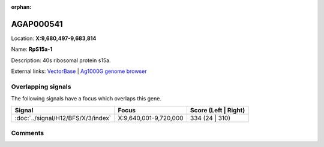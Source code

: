 :orphan:



AGAP000541
==========

Location: **X:9,680,497-9,683,814**

Name: **RpS15a-1**

Description: 40s ribosomal protein s15a.

External links:
`VectorBase <https://www.vectorbase.org/Anopheles_gambiae/Gene/Summary?g=AGAP000541>`_ |
`Ag1000G genome browser <https://www.malariagen.net/apps/ag1000g/phase1-AR3/index.html?genome_region=X:9680497-9683814#genomebrowser>`_

Overlapping signals
-------------------

The following signals have a focus which overlaps this gene.

.. cssclass:: table-hover
.. csv-table::
    :widths: auto
    :header: Signal,Focus,Score (Left | Right)

    :doc:`../signal/H12/BFS/X/3/index`, "X:9,640,001-9,720,000", 334 (24 | 310)
    





Comments
--------


.. raw:: html

    <div id="disqus_thread"></div>
    <script>
    
    var disqus_config = function () {
        this.page.identifier = '/gene/{{ gene.id }}';
    };
    
    (function() { // DON'T EDIT BELOW THIS LINE
    var d = document, s = d.createElement('script');
    s.src = 'https://agam-selection-atlas.disqus.com/embed.js';
    s.setAttribute('data-timestamp', +new Date());
    (d.head || d.body).appendChild(s);
    })();
    </script>
    <noscript>Please enable JavaScript to view the <a href="https://disqus.com/?ref_noscript">comments.</a></noscript>


